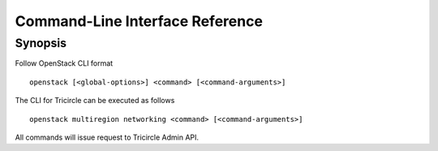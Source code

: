 ================================
Command-Line Interface Reference
================================

Synopsis
========

Follow OpenStack CLI format ::

  openstack [<global-options>] <command> [<command-arguments>]

The CLI for Tricircle can be executed as follows ::

  openstack multiregion networking <command> [<command-arguments>]

All commands will issue request to Tricircle Admin API.
